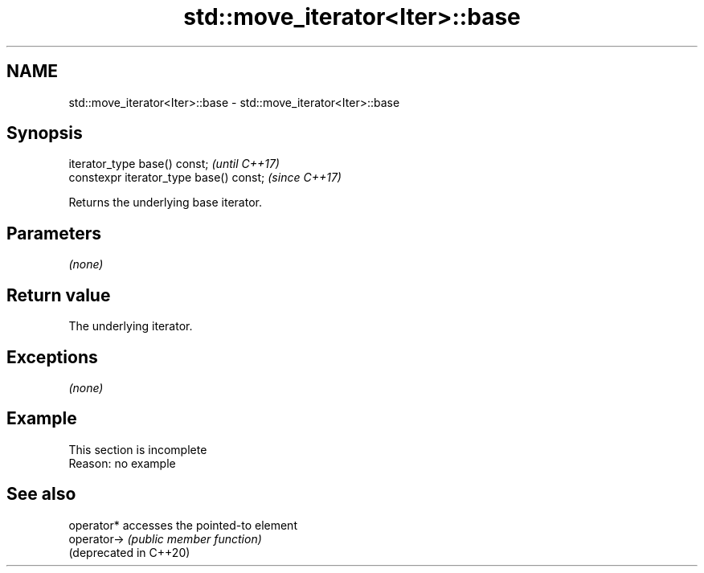 .TH std::move_iterator<Iter>::base 3 "2020.03.24" "http://cppreference.com" "C++ Standard Libary"
.SH NAME
std::move_iterator<Iter>::base \- std::move_iterator<Iter>::base

.SH Synopsis
   iterator_type base() const;            \fI(until C++17)\fP
   constexpr iterator_type base() const;  \fI(since C++17)\fP

   Returns the underlying base iterator.

.SH Parameters

   \fI(none)\fP

.SH Return value

   The underlying iterator.

.SH Exceptions

   \fI(none)\fP

.SH Example

    This section is incomplete
    Reason: no example

.SH See also

   operator*             accesses the pointed-to element
   operator->            \fI(public member function)\fP
   (deprecated in C++20)
